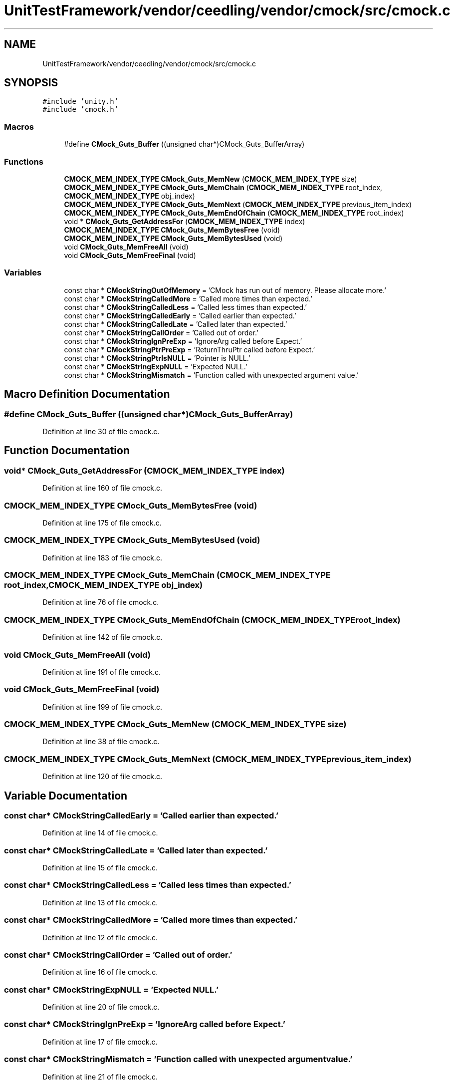 .TH "UnitTestFramework/vendor/ceedling/vendor/cmock/src/cmock.c" 3 "Thu Nov 18 2021" "mpbTime" \" -*- nroff -*-
.ad l
.nh
.SH NAME
UnitTestFramework/vendor/ceedling/vendor/cmock/src/cmock.c
.SH SYNOPSIS
.br
.PP
\fC#include 'unity\&.h'\fP
.br
\fC#include 'cmock\&.h'\fP
.br

.SS "Macros"

.in +1c
.ti -1c
.RI "#define \fBCMock_Guts_Buffer\fP   ((unsigned char*)CMock_Guts_BufferArray)"
.br
.in -1c
.SS "Functions"

.in +1c
.ti -1c
.RI "\fBCMOCK_MEM_INDEX_TYPE\fP \fBCMock_Guts_MemNew\fP (\fBCMOCK_MEM_INDEX_TYPE\fP size)"
.br
.ti -1c
.RI "\fBCMOCK_MEM_INDEX_TYPE\fP \fBCMock_Guts_MemChain\fP (\fBCMOCK_MEM_INDEX_TYPE\fP root_index, \fBCMOCK_MEM_INDEX_TYPE\fP obj_index)"
.br
.ti -1c
.RI "\fBCMOCK_MEM_INDEX_TYPE\fP \fBCMock_Guts_MemNext\fP (\fBCMOCK_MEM_INDEX_TYPE\fP previous_item_index)"
.br
.ti -1c
.RI "\fBCMOCK_MEM_INDEX_TYPE\fP \fBCMock_Guts_MemEndOfChain\fP (\fBCMOCK_MEM_INDEX_TYPE\fP root_index)"
.br
.ti -1c
.RI "void * \fBCMock_Guts_GetAddressFor\fP (\fBCMOCK_MEM_INDEX_TYPE\fP index)"
.br
.ti -1c
.RI "\fBCMOCK_MEM_INDEX_TYPE\fP \fBCMock_Guts_MemBytesFree\fP (void)"
.br
.ti -1c
.RI "\fBCMOCK_MEM_INDEX_TYPE\fP \fBCMock_Guts_MemBytesUsed\fP (void)"
.br
.ti -1c
.RI "void \fBCMock_Guts_MemFreeAll\fP (void)"
.br
.ti -1c
.RI "void \fBCMock_Guts_MemFreeFinal\fP (void)"
.br
.in -1c
.SS "Variables"

.in +1c
.ti -1c
.RI "const char * \fBCMockStringOutOfMemory\fP = 'CMock has run out of memory\&. Please allocate more\&.'"
.br
.ti -1c
.RI "const char * \fBCMockStringCalledMore\fP = 'Called more times than expected\&.'"
.br
.ti -1c
.RI "const char * \fBCMockStringCalledLess\fP = 'Called less times than expected\&.'"
.br
.ti -1c
.RI "const char * \fBCMockStringCalledEarly\fP = 'Called earlier than expected\&.'"
.br
.ti -1c
.RI "const char * \fBCMockStringCalledLate\fP = 'Called later than expected\&.'"
.br
.ti -1c
.RI "const char * \fBCMockStringCallOrder\fP = 'Called out of order\&.'"
.br
.ti -1c
.RI "const char * \fBCMockStringIgnPreExp\fP = 'IgnoreArg called before Expect\&.'"
.br
.ti -1c
.RI "const char * \fBCMockStringPtrPreExp\fP = 'ReturnThruPtr called before Expect\&.'"
.br
.ti -1c
.RI "const char * \fBCMockStringPtrIsNULL\fP = 'Pointer is NULL\&.'"
.br
.ti -1c
.RI "const char * \fBCMockStringExpNULL\fP = 'Expected NULL\&.'"
.br
.ti -1c
.RI "const char * \fBCMockStringMismatch\fP = 'Function called with unexpected argument value\&.'"
.br
.in -1c
.SH "Macro Definition Documentation"
.PP 
.SS "#define CMock_Guts_Buffer   ((unsigned char*)CMock_Guts_BufferArray)"

.PP
Definition at line 30 of file cmock\&.c\&.
.SH "Function Documentation"
.PP 
.SS "void* CMock_Guts_GetAddressFor (\fBCMOCK_MEM_INDEX_TYPE\fP index)"

.PP
Definition at line 160 of file cmock\&.c\&.
.SS "\fBCMOCK_MEM_INDEX_TYPE\fP CMock_Guts_MemBytesFree (void)"

.PP
Definition at line 175 of file cmock\&.c\&.
.SS "\fBCMOCK_MEM_INDEX_TYPE\fP CMock_Guts_MemBytesUsed (void)"

.PP
Definition at line 183 of file cmock\&.c\&.
.SS "\fBCMOCK_MEM_INDEX_TYPE\fP CMock_Guts_MemChain (\fBCMOCK_MEM_INDEX_TYPE\fP root_index, \fBCMOCK_MEM_INDEX_TYPE\fP obj_index)"

.PP
Definition at line 76 of file cmock\&.c\&.
.SS "\fBCMOCK_MEM_INDEX_TYPE\fP CMock_Guts_MemEndOfChain (\fBCMOCK_MEM_INDEX_TYPE\fP root_index)"

.PP
Definition at line 142 of file cmock\&.c\&.
.SS "void CMock_Guts_MemFreeAll (void)"

.PP
Definition at line 191 of file cmock\&.c\&.
.SS "void CMock_Guts_MemFreeFinal (void)"

.PP
Definition at line 199 of file cmock\&.c\&.
.SS "\fBCMOCK_MEM_INDEX_TYPE\fP CMock_Guts_MemNew (\fBCMOCK_MEM_INDEX_TYPE\fP size)"

.PP
Definition at line 38 of file cmock\&.c\&.
.SS "\fBCMOCK_MEM_INDEX_TYPE\fP CMock_Guts_MemNext (\fBCMOCK_MEM_INDEX_TYPE\fP previous_item_index)"

.PP
Definition at line 120 of file cmock\&.c\&.
.SH "Variable Documentation"
.PP 
.SS "const char* CMockStringCalledEarly = 'Called earlier than expected\&.'"

.PP
Definition at line 14 of file cmock\&.c\&.
.SS "const char* CMockStringCalledLate = 'Called later than expected\&.'"

.PP
Definition at line 15 of file cmock\&.c\&.
.SS "const char* CMockStringCalledLess = 'Called less times than expected\&.'"

.PP
Definition at line 13 of file cmock\&.c\&.
.SS "const char* CMockStringCalledMore = 'Called more times than expected\&.'"

.PP
Definition at line 12 of file cmock\&.c\&.
.SS "const char* CMockStringCallOrder = 'Called out of order\&.'"

.PP
Definition at line 16 of file cmock\&.c\&.
.SS "const char* CMockStringExpNULL = 'Expected NULL\&.'"

.PP
Definition at line 20 of file cmock\&.c\&.
.SS "const char* CMockStringIgnPreExp = 'IgnoreArg called before Expect\&.'"

.PP
Definition at line 17 of file cmock\&.c\&.
.SS "const char* CMockStringMismatch = 'Function called with unexpected argument value\&.'"

.PP
Definition at line 21 of file cmock\&.c\&.
.SS "const char* CMockStringOutOfMemory = 'CMock has run out of memory\&. Please allocate more\&.'"

.PP
Definition at line 11 of file cmock\&.c\&.
.SS "const char* CMockStringPtrIsNULL = 'Pointer is NULL\&.'"

.PP
Definition at line 19 of file cmock\&.c\&.
.SS "const char* CMockStringPtrPreExp = 'ReturnThruPtr called before Expect\&.'"

.PP
Definition at line 18 of file cmock\&.c\&.
.SH "Author"
.PP 
Generated automatically by Doxygen for mpbTime from the source code\&.
